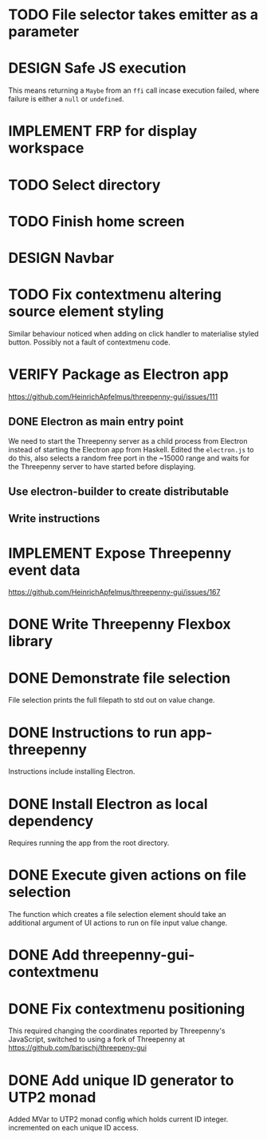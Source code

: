 * TODO File selector takes emitter as a parameter
* DESIGN Safe JS execution
  This means returning a ~Maybe~ from an ~ffi~ call incase execution failed,
  where failure is either a ~null~ or ~undefined~.
* IMPLEMENT FRP for display workspace
* TODO Select directory
* TODO Finish home screen
* DESIGN Navbar
* TODO Fix contextmenu altering source element styling

  Similar behaviour noticed when adding on click handler to materialise styled
  button. Possibly not a fault of contextmenu code.
* VERIFY Package as Electron app
  https://github.com/HeinrichApfelmus/threepenny-gui/issues/111
** DONE Electron as main entry point
   CLOSED: [2017-02-28 Tue 15:31]
   We need to start the Threepenny server as a child process from Electron
   instead of starting the Electron app from Haskell. Edited the ~electron.js~
   to do this, also selects a random free port in the ~15000 range and waits for
   the Threepenny server to have started before displaying.
** Use electron-builder to create distributable
** Write instructions
* IMPLEMENT Expose Threepenny event data
  https://github.com/HeinrichApfelmus/threepenny-gui/issues/167
* DONE Write Threepenny Flexbox library
  CLOSED: [2017-03-02 Thu 13:11]
* DONE Demonstrate file selection
 CLOSED: [2017-02-23 Thu 14:55]
 File selection prints the full filepath to std out on value change.
* DONE Instructions to run app-threepenny
 CLOSED: [2017-02-23 Thu 15:25]
 Instructions include installing Electron.
* DONE Install Electron as local dependency
 CLOSED: [2017-02-23 Thu 18:28]
 Requires running the app from the root directory.
* DONE Execute given actions on file selection
 CLOSED: [2017-02-23 Thu 18:54]
 The function which creates a file selection element should take an additional
 argument of UI actions to run on file input value change.
* DONE Add threepenny-gui-contextmenu
 CLOSED: [2017-02-23 Thu 20:15]
* DONE Fix contextmenu positioning
 CLOSED: [2017-02-24 Fri 16:27]
 This required changing the coordinates reported by Threepenny's JavaScript,
 switched to using a fork of Threepenny at
 https://github.com/barischj/threepeny-gui
* DONE Add unique ID generator to UTP2 monad
 CLOSED: [2017-02-24 Fri 17:01]
 Added MVar to UTP2 monad config which holds current ID integer.
 incremented on each unique ID access.
 
 
